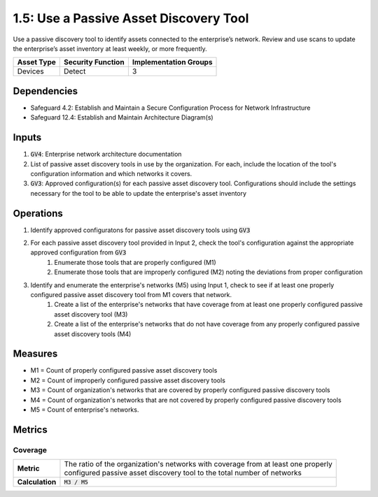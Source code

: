 1.5: Use a Passive Asset Discovery Tool
=========================================================
Use a passive discovery tool to identify assets connected to the enterprise’s network. Review and use scans to update the enterprise’s asset inventory at least weekly, or more frequently.

.. list-table::
	:header-rows: 1

	* - Asset Type
	  - Security Function
	  - Implementation Groups
	* - Devices
	  - Detect
	  - 3

Dependencies
------------
* Safeguard 4.2: Establish and Maintain a Secure Configuration Process for Network Infrastructure
* Safeguard 12.4: Establish and Maintain Architecture Diagram(s)

Inputs
-----------
#. :code:`GV4`: Enterprise network architecture documentation
#. List of passive asset discovery tools in use by the organization. For each, include the location of the tool's configuration information and which networks it covers.
#. :code:`GV3`: Approved configuration(s) for each passive asset discovery tool. Configurations should include the settings necessary for the tool to be able to update the enterprise's asset inventory

Operations
----------
#. Identify approved configuratons for passive asset discovery tools using :code:`GV3`
#. For each passive asset discovery tool provided in Input 2, check the tool's configuration against the appropriate approved configuration from :code:`GV3`
	#. Enumerate those tools that are properly configured (M1)
	#. Enumerate those tools that are improperly configured (M2) noting the deviations from proper configuration
#. Identify and enumerate the enterprise's networks (M5) using Input 1, check to see if at least one properly configured passive asset discovery tool from M1 covers that network.
	#. Create a list of the enterprise's networks that have coverage from at least one properly configured passive asset discovery tool (M3)
	#. Create a list of the enterprise's networks that do not have coverage from any properly configured passive asset discovery tools (M4)

Measures
--------
* M1 = Count of properly configured passive asset discovery tools
* M2 = Count of improperly configured passive asset discovery tools
* M3 = Count of organization's networks that are covered by properly configured passive discovery tools
* M4 = Count of organization's networks that are not covered by properly configured passive discovery tools
* M5 = Count of enterprise's networks. 

Metrics
-------

Coverage
^^^^^^^^^^^^^^^^^^^^^^^^^^
.. list-table::

	* - **Metric**
	  - | The ratio of the organization's networks with coverage from at least one properly
	    | configured passive asset discovery tool to the total number of networks
	* - **Calculation**
	  - :code:`M3 / M5`


.. history
.. authors
.. license
